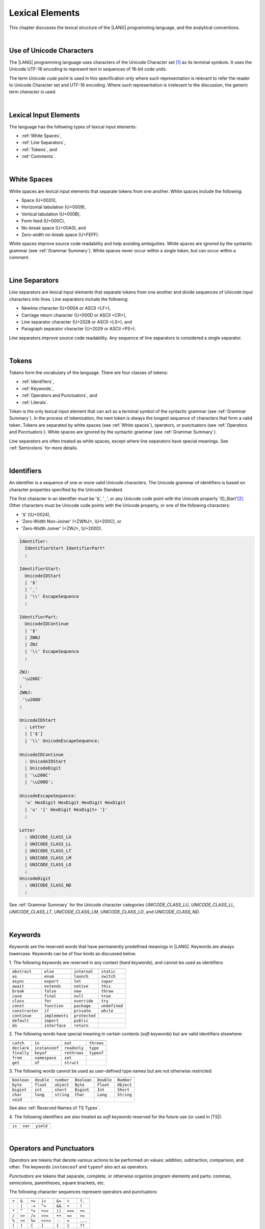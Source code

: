 ..
    Copyright (c) 2021-2024 Huawei Device Co., Ltd.
    Licensed under the Apache License, Version 2.0 (the "License");
    you may not use this file except in compliance with the License.
    You may obtain a copy of the License at
    http://www.apache.org/licenses/LICENSE-2.0
    Unless required by applicable law or agreed to in writing, software
    distributed under the License is distributed on an "AS IS" BASIS,
    WITHOUT WARRANTIES OR CONDITIONS OF ANY KIND, either express or implied.
    See the License for the specific language governing permissions and
    limitations under the License.

.. _Lexical Elements:

Lexical Elements
################

.. meta:
    frontend_status: Done

This chapter discusses the lexical structure of the |LANG| programming language,
and the analytical conventions.

|

.. _Unicode Characters:

Use of Unicode Characters
*************************

.. meta:
    frontend_status: Done

The |LANG| programming language uses characters of the Unicode Character
set [1]_ as its terminal symbols. It uses the Unicode UTF-16 encoding to
represent text in sequences of 16-bit code units.

The term *Unicode code point* is used in this specification only where such
representation is relevant to refer the reader to Unicode Character set and
UTF-16 encoding. Where such representation is irrelevant to the discussion,
the generic term *character* is used.

.. index::
   terminal symbol
   character
   Unicode character
   Unicode code point

|

.. _Lexical Input Elements:

Lexical Input Elements
**********************

.. meta:
    frontend_status: Done

The language has the following types of lexical input elements:

-  :ref:`White Spaces`,
-  :ref:`Line Separators`,
-  :ref:`Tokens`, and
-  :ref:`Comments`.

.. index::
   white space
   line separator
   token
   comment
   lexical input

|

.. _White Spaces:

White Spaces
************

.. meta:
    frontend_status: Done

White spaces are lexical input elements that separate tokens from one another.
White spaces include the following:

- Space (U+0020),

- Horizontal tabulation (U+0009),

- Vertical tabulation (U+000B),

- Form feed (U+000C),

- No-break space (U+00A0), and

- Zero-width no-break space (U+FEFF).


White spaces improve source code readability and help avoiding ambiguities.
White spaces are ignored by the syntactic grammar (see :ref:`Grammar Summary`).
White spaces never occur within a single token, but can occur within a comment.

.. index::
   lexical input
   source code
   white space
   syntactic grammar
   comment
   token
   space
   horizontal tabulation
   form feed
   no-break space
   zero-width no-break space

|

.. _Line Separators:

Line Separators
***************

.. meta:
    frontend_status: Done

Line separators are lexical input elements that separate tokens from one
another and divide sequences of Unicode input characters into lines.
Line separators include the following:

- Newline character (U+000A or ASCII <LF>),

- Carriage return character (U+000D or ASCII <CR>),

- Line separator character (U+2028 or ASCII <LS>), and

- Paragraph separator character (U+2029 or ASCII <PS>).

Line separators improve source code readability. Any sequence of line
separators is considered a single separator.

.. index::
   lexical input
   newline character
   carriage return character
   line separator character
   paragraph separator character


|

.. _Tokens:

Tokens
******

.. meta:
    frontend_status: Done

Tokens form the vocabulary of the language. There are four classes of tokens:

-  :ref:`Identifiers`,
-  :ref:`Keywords`,
-  :ref:`Operators and Punctuators`, and
-  :ref:`Literals`.


Token is the only lexical input element that can act as a terminal symbol
of the syntactic grammar (see :ref:`Grammar Summary`). In the process of
tokenization, the next token is always the longest sequence of characters that
form a valid token. Tokens are separated by white spaces (see
:ref:`White spaces`), operators, or punctuators (see
:ref:`Operators and Punctuators`). White spaces are ignored by the syntactic
grammar (see :ref:`Grammar Summary`).

Line separators are often treated as white spaces, except where line
separators have special meanings. See :ref:`Semicolons` for more details.

.. index::
   line separator
   lexical input element
   Unicode input character
   token
   tokenization
   white space
   source code
   identifier
   keyword
   operator
   punctuator
   literal
   terminal symbol
   syntactic grammar

|

.. _Identifiers:

Identifiers
***********

.. meta:
    frontend_status: Done

An identifier is a sequence of one or more valid Unicode characters. The
Unicode grammar of identifiers is based on character properties
specified by the Unicode Standard.

The first character in an identifier must be '``$``', '``_``', or any Unicode
code point with the Unicode property 'ID_Start'[2]_. Other characters
must be Unicode code points with the Unicode property, or one of the following
characters:

-  '``$``' (\\U+0024),
-  'Zero-Width Non-Joiner' (<ZWNJ>, \\U+200C), or
-  'Zero-Width Joiner' (<ZWJ>, \\U+200D).

.. index::
   identifier
   Unicode Standard
   identifier
   Unicode code point
   Unicode character
   zero-width joiner
   zero-width non-joiner

.. code-block:: abnf

    Identifier:
      IdentifierStart IdentifierPart*
      ;

    IdentifierStart:
      UnicodeIDStart
      | '$'
      | '_'
      | '\\' EscapeSequence
      ;

    IdentifierPart:
      UnicodeIDContinue
      | '$'
      | ZWNJ
      | ZWJ
      | '\\' EscapeSequence
      ;

    ZWJ:
     '\u200C'
    ;
    ZWNJ:
     '\u200D'
    ;

    UnicodeIDStart
      : Letter
      | ['$']
      | '\\' UnicodeEscapeSequence;

    UnicodeIDContinue
      : UnicodeIDStart
      | UnicodeDigit
      | '\u200C'
      | '\u200D';

    UnicodeEscapeSequence:
      'u' HexDigit HexDigit HexDigit HexDigit
      | 'u' '{' HexDigit HexDigit+ '}'
      ;

    Letter
      : UNICODE_CLASS_LU
      | UNICODE_CLASS_LL
      | UNICODE_CLASS_LT
      | UNICODE_CLASS_LM
      | UNICODE_CLASS_LO
      ;
    UnicodeDigit
      : UNICODE_CLASS_ND
      ;

See :ref:`Grammar Summary` for the Unicode character categories *UNICODE_CLASS_LU*,
*UNICODE_CLASS_LL*, *UNICODE_CLASS_LT*, *UNICODE_CLASS_LM*, *UNICODE_CLASS_LO*,
and *UNICODE_CLASS_ND*.

|

.. _Keywords:

Keywords
********

.. meta:
    frontend_status: Done

*Keywords* are the reserved words that have permanently predefined meanings
in |LANG|. Keywords are always lowercase. Keywords can be of four kinds as
discussed below.

1. The following keywords are reserved in any context (*hard keywords*), and
cannot be used as identifiers:

.. index::
   keyword
   reserved word
   hard keyword
   soft keyword
   identifier
   context
   
+--------------------+-------------------+------------------+------------------+
|                    |                   |                  |                  |
+====================+===================+==================+==================+
|   ``abstract``     |   ``else``        |   ``internal``   |   ``static``     |
+--------------------+-------------------+------------------+------------------+
|   ``as``           |   ``enum``        |   ``launch``     |   ``switch``     |
+--------------------+-------------------+------------------+------------------+
|   ``async``        |   ``export``      |   ``let``        |   ``super``      |
+--------------------+-------------------+------------------+------------------+
|   ``await``        |   ``extends``     |   ``native``     |   ``this``       |
+--------------------+-------------------+------------------+------------------+
|   ``break``        |   ``false``       |   ``new``        |   ``throw``      |
+--------------------+-------------------+------------------+------------------+
|   ``case``         |   ``final``       |   ``null``       |   ``true``       |
+--------------------+-------------------+------------------+------------------+
|   ``class``        |   ``for``         |   ``override``   |   ``try``        |
+--------------------+-------------------+------------------+------------------+
|   ``const``        |   ``function``    |   ``package``    |   ``undefined``  |
+--------------------+-------------------+------------------+------------------+
|   ``constructor``  |   ``if``          |   ``private``    |   ``while``      |
+--------------------+-------------------+------------------+------------------+
|   ``continue``     |   ``implements``  |   ``protected``  |                  |
+--------------------+-------------------+------------------+------------------+
|   ``default``      |   ``import``      |   ``public``     |                  |
+--------------------+-------------------+------------------+------------------+
|   ``do``           |   ``interface``   |   ``return``     |                  |
+--------------------+-------------------+------------------+------------------+

2. The following words have special meaning in certain contexts (*soft
keywords*) but are valid identifiers elsewhere:

.. index::
   keyword
   soft keyword
   identifier

+-----------------+--------------------+-------------------+-------------------+
|                 |                    |                   |                   |
+=================+====================+===================+===================+
|   ``catch``     |     ``in``         |     ``out``       |    ``throws``     |
+-----------------+--------------------+-------------------+-------------------+
|   ``declare``   |     ``instanceof`` |     ``readonly``  |     ``type``      |
+-----------------+--------------------+-------------------+-------------------+
|   ``finally``   |     ``keyof``      |     ``rethrows``  |     ``typeof``    |   
+-----------------+--------------------+-------------------+-------------------+
|   ``from``      |     ``namespace``  |     ``set``       |                   |
+-----------------+--------------------+-------------------+-------------------+
|   ``get``       |     ``of``         |     ``struct``    |                   |
+-----------------+--------------------+-------------------+-------------------+

3. The following words cannot be used as user-defined type names but are not
otherwise restricted:

.. index::
   user-defined type name

+---------------+---------------+---------------+---------------+---------------+---------------+
|               |               |               |               |               |               |
+===============+===============+===============+===============+===============+===============+
| ``boolean``   | ``double``    | ``number``    | ``Boolean``   | ``Double``    | ``Number``    |
+---------------+---------------+---------------+---------------+---------------+---------------+
| ``byte``      | ``float``     | ``object``    | ``Byte``      | ``Float``     | ``Object``    |
+---------------+---------------+---------------+---------------+---------------+---------------+
| ``bigint``    | ``int``       | ``short``     | ``Bigint``    | ``Int``       | ``Short``     |
+---------------+---------------+---------------+---------------+---------------+---------------+
| ``char``      | ``long``      | ``string``    | ``Char``      | ``Long``      | ``String``    |
+---------------+---------------+---------------+---------------+---------------+---------------+
| ``void``      |               |               |               |               |               |
+---------------+---------------+---------------+---------------+---------------+---------------+


See also :ref:`Reserved Names of TS Types`.

4. The following identifiers are also treated as *soft keywords* reserved for
the future use (or used in |TS|):

.. index::
   identifier
   soft keyword

+-------------------------+-------------------------+-------------------------+
|                         |                         |                         |
+=========================+=========================+=========================+
|        ``is``           |        ``var``          |        ``yield``        |
+-------------------------+-------------------------+-------------------------+


|

.. _Operators and Punctuators:

Operators and Punctuators
*************************

.. meta:
    frontend_status: Done

*Operators* are tokens that denote various actions to be performed on values:
addition, subtraction, comparison, and other. The keywords ``instanceof`` and
``typeof`` also act as operators.

*Punctuators* are tokens that separate, complete, or otherwise organize program
elements and parts: commas, semicolons, parentheses, square brackets, etc.

The following character sequences represent operators and punctuators:

.. index::
   operator
   token
   value
   addition
   subtraction
   comparison
   punctuator
   semicolon
   parenthesis
   comma
   square bracket
   keyword

+-------+--------+--------+----------+--------+---------+---------+
+-------+--------+--------+----------+--------+---------+---------+
| ``+`` | ``&``  | ``+=`` | ``|=``   | ``&=`` | ``<``   | ``?.``  |
+-------+--------+--------+----------+--------+---------+---------+
| ``-`` | ``|``  | ``-=`` | ``^=``   | ``&&`` | ``>``   | ``!``   |
+-------+--------+--------+----------+--------+---------+---------+
| ``*`` | ``^``  | ``*=`` | ``<<=``  | ``||`` | ``===`` | ``<=``  |
+-------+--------+--------+----------+--------+---------+---------+
| ``/`` | ``>>`` | ``/=`` | ``>>=``  | ``++`` | ``==``  | ``>=``  |
+-------+--------+--------+----------+--------+---------+---------+
| ``%`` | ``<<`` | ``%=`` | ``>>>=`` | ``--`` | ``=``   | ``...`` |
+-------+--------+--------+----------+--------+---------+---------+
| ``(`` | ``)``  | ``[``  | ``]``    | ``{``  | ``}``   | ``??``  |
+-------+--------+--------+----------+--------+---------+---------+
| ``,`` | ``;``  | ``.``  | ``:``    | ``!=`` | ``!==`` |         |
+-------+--------+--------+----------+--------+---------+---------+

|

.. _Literals:

Literals
********

.. meta:
    frontend_status: Done

*Literals* are representations of certain value types.

.. code-block:: abnf

    Literal:
      IntegerLiteral
      | FloatLiteral
      | BigIntLiteral
      | BooleanLiteral
      | StringLiteral
      | MultilineStringLiteral
      | NullLiteral
      | UndefinedLiteral
      | CharLiteral
      ;

See :ref:`Character Literals` for the experimental ``char literal``.

Each literal is of its own literal type (see :ref:`Literal Types`). The name of
this literal type is the literal itself. If an operator is applied to the
literal, then the literal type is replaced for its supertype (see
:ref:`Supertypes of Literal Types`), i.e., one of the predefined types (see
:ref:`Predefined Types`) that corresponds to the literal.

.. index::
   literal
   value type
   char

|
   
.. _Integer Literals:

Integer Literals
================

.. meta:
    frontend_status: Done

Integer literals represent numbers that do not have a decimal point or
an exponential part. Integer literals can be written with radices 16
(hexadecimal), 10 (decimal), 8 (octal), and 2 (binary) as follows:

.. index::
   integer
   literal
   hexadecimal
   decimal
   octal
   binary
   radix


.. code-block:: abnf

    IntegerLiteral:
      DecimalIntegerLiteral
      | HexIntegerLiteral
      | OctalIntegerLiteral
      | BinaryIntegerLiteral
      ;

    DecimalIntegerLiteral:
      '0'
      | DecimalDigitNotNull ('_'? DecimalDigit)*
      ;

    DecimalDigit:
      [0-9]
      ;

    DecimalDigitNotNull:
      [1-9]
      ;

    HexIntegerLiteral:
      '0' [xX]  ( HexDigit
      | HexDigit (HexDigit | '_')* HexDigit
      )
      ;

    HexDigit:
      [0-9a-fA-F]
      ;

    OctalIntegerLiteral:
      '0' [oO] ( OctalDigit
      | OctalDigit (OctalDigit | '_')* OctalDigit )
      ;

    OctalDigit:
      [0-7]
      ;

    BinaryIntegerLiteral:
      '0' [bB] ( BinaryDigit
      | BinaryDigit (BinaryDigit | '_')* BinaryDigit )
      ;

    BinaryDigit:
      [0-1]
      ;

Integral literals with different radices are represented by the examples below:

.. code-block:: typescript
   :linenos:

    153 // decimal literal
    1_153 // decimal literal
    0xBAD3 // hex literal
    0xBAD_3 // hex literal
    0o777 // octal literal
    0b101 // binary literal

The underscore character '``_``' after the radix prefix or between successive
digits can be used to denote an integer literal and improve readability.
Underscore characters in such positions do not change the values of literals.
However, the underscore character must be neither the very first nor the very
last symbol of an integer literal.

.. index::
   prefix
   value
   literal
   integer
   underscore character

Integer literals are of integer types that match literals as follows:

- ``int`` if the literal value can be represented by a 32-bit number; or
- ``long`` otherwise.


An integer literal in variable and constant declarations can be implicitly
converted to another numeric type or type ``char`` (see
:ref:`Type Compatibility with Initializer`). An explicit cast must be used
elsewhere (see :ref:`Cast Expressions`).

A :index:`compile-time error` occurs if an integer literal value is too
large for the values of type ``long``.

.. index::
   integer literal
   int
   long
   constant declaration
   variable declaration
   char
   explicit cast
   implicit conversion
   cast expression

|

.. _Floating-Point Literals:

Floating-Point Literals
=======================

.. meta:
    frontend_status: Done

*Floating-point literals* represent decimal numbers and consist of a
whole-number part, a decimal point, a fraction part, an exponent, and
a float type suffix as follows:

.. code-block:: abnf

    FloatLiteral:
        DecimalIntegerLiteral '.' FractionalPart? ExponentPart? FloatTypeSuffix?
        | '.' FractionalPart ExponentPart? FloatTypeSuffix?
        | DecimalIntegerLiteral ExponentPart FloatTypeSuffix?
        ;

    ExponentPart:
        [eE] [+-]? DecimalIntegerLiteral
        ;

    FractionalPart:
        DecimalDigit
        | DecimalDigit (DecimalDigit | '_')* DecimalDigit
        ;
    FloatTypeSuffix:
        'f'
        ;

The concept is represented by the examples below:

.. code-block:: typescript
   :linenos:

    3.14
    3.14f
    3.141_592
    .5
    1e10
    1e10f

The underscore character '``_``' after the radix prefix or between successive
digits can be used to denote a floating-point literal and improve readability.
Underscore characters in such positions do not change the values of literals.
However, the underscore character must be neither the very first nor the very
last symbol of an integer literal.

Floating-point literals are of floating-point types that match literals as
follows:

- ``float`` if *float type suffix* is present; or
- ``double`` otherwise (type ``number`` is an alias to ``double``).


A floating-point literal in variable and constant declarations can be implicitly
converted to type ``float`` (see :ref:`Type Compatibility with Initializer`).

A :index:`compile-time error` occurs if a non-zero floating-point literal is
too large for its type.

.. index::
   floating-point literal
   compile-time error
   prefix
   underscore character
   implicit conversion
   constant declaration
   decimal number
   radix
   readability

|

.. _BigInt Literals:

``BigInt`` Literals
===================

.. meta:
    frontend_status: Done

``BigInt`` literals represent integer numbers with unlimited number of digits.
``BigInt`` literals use decimal radix only.

``BigInt`` literals are always of the ``bigint`` type (see :ref:`BigInt Type`).

A ``BigInt`` literal is a sequence of digits followed by the symbol '``n``':

.. code-block:: abnf

    BigIntLiteral:
      '0n'
      | [1-9] ('_'? [0-9])* 'n'
      ;

The concept is presented by the examples below:

.. code-block:: typescript

    153n // BigInt literal
    1_153n // BigInt literal
    -153n // negative BigInt literal


The underscore character '``_``' used between successive digits can be used to
denote a ``BigInt`` literal and improve readability. Underscore characters in
such positions do not change the values of literals. However, the underscore
character must not be the very first or the very last symbol of a ``BigInt``
literal.

Strings that represent numbers or any integer values can be converted to
``bigint`` by using built-in functions:


.. code-block-meta:
    skip

.. code-block:: typescript

    BigInt (other: string): bigint
    BigInt (other: long): bigint

.. index::
   integer
   BigInt literal
   underscore character
   readability
   string
   number
   integer value

Two other static methods allow taking *bitsCount* lower bits of a
``BigInt`` number and return them as a result. Signed and unsigned versions
are both possible as seen below:

.. code-block:: typescript

    BigInt.asIntN(bitsCount: long, bigIntToCut: bigint): bigint
    BigInt.asUintN(bitsCount: long, bigIntToCut: bigint): bigint

.. index::
   static method
   decimal
   radix


.. _Boolean Literals:

``Boolean`` Literals
====================

.. meta:
    frontend_status: Done

The two ``Boolean`` literal values are represented by the keywords ``true`` and
``false``.

.. code-block:: abnf

    BooleanLiteral:
        'true' | 'false'
        ;

``Boolean`` literals are of the ``boolean`` type.

.. index::
   keyword
   Boolean literal
   literal value
   literal
   literal type

|

.. _String Literals:

``String`` Literals
===================

.. meta:
    frontend_status: Done
    todo: "" sample is invalid: SyntaxError: Newline is not allowed in strings

``String`` literals consist of zero or more characters enclosed between
single or double quotes. A special form of string literals is
*multiline string* literal (see :ref:`Multiline String Literal`).

``String`` literals are of the literal type that corresponds to the literal.
If an operator is applied to the literal, then the literal type is replaced
for ``string`` (see :ref:`Type String`).


.. index::
   string literal
   multiline string
   predefined reference type


.. code-block:: abnf

    StringLiteral:
        '"' DoubleQuoteCharacter* '"'
        | '\'' SingleQuoteCharacter* '\''
        ;

    DoubleQuoteCharacter:
        ~["\\\r\n]
        | '\\' EscapeSequence
        ;

    SingleQuoteCharacter:
        ~['\\\r\n]
        | '\\' EscapeSequence
        ;

    EscapeSequence:
        ['"bfnrtv0\\]
        | 'x' HexDigit HexDigit
        | 'u' HexDigit HexDigit HexDigit HexDigit
        | 'u' '{' HexDigit+ '}'
        | ~[1-9xu\r\n]
        ;

Normally, characters in ``string`` literals represent themselves. However,
certain non-graphic characters can be represented by explicit specifications
or Unicode codes. Such constructs are called *escape sequences*.

Escape sequences can represent graphic characters within a ``string`` literal,
e.g., single quotes '``’``', double quotes '``”``', backslashes '``\``', and
some others.

.. index::
   string literal
   escape sequence
   backslash
   single quote
   double quotes

An escape sequence always starts with the backslash character '``\``', followed
by one of the following characters:

-  ``”`` (double quote, U+0022),

.. "

-  ``'`` (neutral single quote, U+0027),

.. ’ U+2019

-  ``b`` (backspace, U+0008),

-  ``f`` (form feed, U+000c),

-  ``n`` (linefeed, U+000a),

-  ``r`` (carriage return, U+000d),

-  ``t`` (horizontal tab, U+0009),

-  ``v`` (vertical tab, U+000b),

-  ``\`` (backslash, U+005c),

-  ``x`` and two hexadecimal digits (like ``7F``),

-  ``u`` and four hexadecimal digits (forming a fixed Unicode escape
   sequence like ``\u005c``),

-  ``u{`` and at least one hexadecimal digit followed by ``}`` (forming
   a bounded Unicode escape sequence like ``\u{5c}``), and

-  any single character except digits from '1' to '9', and characters '``x``',
   '``u``', '``CR``' and '``LF``'.

.. index::
   string literal
   escape sequence
   backslash
   horizontal tab
   form feed
   backspace
   vertical tab
   hexadecimal
   Unicode escape sequence


The examples are provided below:

.. code-block:: typescript
   :linenos:

    let s1 = 'Hello, world!'
    let s2 = "Hello, world!"
    let s3 = "\\"
    let s4 = ""
    let s5 = "don’t worry, be happy"
    let s6 = 'don\'t worry, be happy'
    let s7 = 'don\u0027t worry, be happy'

|

.. _Multiline String Literal:

Multiline String Literal
========================

.. meta:
    frontend_status: Done

*Multiline strings* can contain arbitrary text delimited by backtick characters
'\`'. Multiline strings can contain any character, except the escape character
'``\``'. Multiline strings can contain newline characters:

.. index::
   string literal
   multiline string literal
   multiline string
   string interpolation
   multiline string
   backtick
   escape character

.. code-block:: abnf

    MultilineStringLiteral:
        '`' (BacktickCharacter)* '`'
        ;

    BacktickCharacter:
        ~['\\\r\n]
        | '\\' EscapeSequence
        | LineContinuation
        ;

     LineContinuation:
        '\\' [\r\n\u2028\u2029]+
        ;


The grammar of *embeddedExpression* is described in
:ref:`String Interpolation Expressions`.

An example of a multiline string is provided below:

.. code-block:: typescript
   :linenos:

    let sentence = `This is an example of
                    a multiline string, 
                    which should be enclosed in 
                    backticks`

*MultilineString* literals are of the literal type that corresponds to the literal.
If an operator is applied to the literal, then the literal type is replaced
for ``string`` (see :ref:`Type String`).

.. index::
   multiline string
   operator
   literal
   literal type

|

.. _Null Literal:

``Null`` Literal
================

.. meta:
    frontend_status: Done

*Null literal* is the only literal of type ``null`` (see :ref:`Type null`) to
denote a reference without pointing at any entity. The null literal is
represented by the keyword ``null``:

.. code-block:: abnf

    NullLiteral:
        'null' 
        ;


Typically value is used for types like ``T | null`` (see :ref:`Nullish Types`).

.. index::
   null literal
   null reference
   nullish type
   type null

|

.. _Undefined Literal:

``Undefined`` Literal
=====================

.. meta:
    frontend_status: Done

*Undefined literal* is the only literal of type ``undefined`` (see
:ref:`Type undefined`) to denote a reference with a value that is not defined.
The undefined literal is represented by the keyword ``undefined``:

.. code-block:: abnf

    UndefinedLiteral:
        'undefined'
        ;

.. index::
   undefined literal
   type undefined
   keyword

|

.. _Comments:

Comments
********

.. meta:
    frontend_status: Done

*Comment* is a piece of text added in the stream to document and compliment
the source code. Comments are insignificant for the syntactic grammar (see
:ref:`Grammar Summary`).

*Line comments* begin with the sequence of characters '``//``' (as seen in the
example below) and end with the line separator character. Any character
or sequence of characters between them is allowed but ignored.

.. code-block:: typescript
   :linenos:

    // This is a line comment


*Multiline comments* begin with the sequence of characters '``\*``' (as seen
in the example below) and end with the first subsequent sequence of characters
'``*/``'. Any character or sequence of characters between them is allowed but
ignored.

.. code-block:: typescript
   :linenos:

    /*
        This is a multiline comment
    */

Comments cannot be nested.

.. index::
   comment
   syntactic grammar
   multiline comment

|

.. _Semicolons:

Semicolons
**********

.. meta:
    frontend_status: Done

Declarations and statements are usually terminated by a line separator (see
:ref:`Line Separators`). In some cases, a semicolon must be used to separate
syntax productions written in one line, or to avoid ambiguity.

.. index::
   declaration
   statement
   line separator
   syntax production
   semicolon

.. code-block:: typescript
   :linenos:

    function foo(x: number): number {
        x++;
        x *= x;
        return x
    }

    let i = 1
    i-i++ // one expression
    i;-i++ // two expressions

-------------

.. [1]
   Unicode Standard Version 15.0.0,
   https://www.unicode.org/versions/Unicode15.0.0/

.. [2]
   https://unicode.org/reports/tr31/


.. raw:: pdf

   PageBreak


